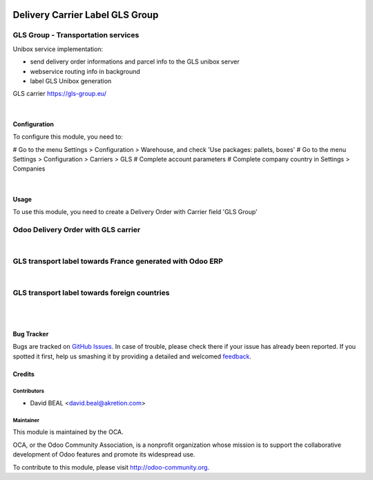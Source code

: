 .. image:: https://img.shields.io/badge/licence-AGPL--3-blue.svg
   :target: http://www.gnu.org/licenses/agpl-3.0-standalone.html
   :alt: License: AGPL-3

================================
Delivery Carrier Label GLS Group
================================


GLS Group - Transportation services
+++++++++++++++++++++++++++++++++++

Unibox service implementation:

- send delivery order informations and parcel info to the GLS unibox server
- webservice routing info in background
- label GLS Unibox generation


GLS carrier https://gls-group.eu/

|

Configuration
=============

To configure this module, you need to:

# Go to the menu Settings > Configuration > Warehouse, and check 'Use packages: pallets, boxes'
# Go to the menu Settings > Configuration > Carriers > GLS
# Complete account parameters
# Complete company country in Settings > Companies

.. image:: /delivery_carrier_label_gls/static/description/gls1.png
   :alt: Account GLS settings by company Odoo ERP

|

Usage
=====

To use this module, you need to create a Delivery Order with Carrier field 'GLS Group'

Odoo Delivery Order with GLS carrier
++++++++++++++++++++++++++++++++++++

.. image:: delivery_carrier_label_gls/static/description/gls2.png
   :alt: Odoo Delivery Order avec GLS carrier with Odoo ERP
   :width: 900 px

|

GLS transport label towards France generated with Odoo ERP
++++++++++++++++++++++++++++++++++++++++++++++++++++++++++

.. image:: /delivery_carrier_label_gls/static/description/gls3.png
   :alt: GLS transport label towards France generated with Odoo ERP

|

GLS transport label towards foreign countries
+++++++++++++++++++++++++++++++++++++++++++++

.. image:: /delivery_carrier_label_gls/static/description/gls4.png
   :alt: GLS transport label towards foreign countries

|

.. image:: https://odoo-community.org/website/image/ir.attachment/5784_f2813bd/datas
   :alt: Try me on Runbot
   :target: https://runbot.odoo-community.org/runbot/99/8.0

|


Bug Tracker
===========

Bugs are tracked on `GitHub Issues
<https://github.com/OCA/carrier-delivery/issues>`_. In case of trouble, please
check there if your issue has already been reported. If you spotted it first,
help us smashing it by providing a detailed and welcomed `feedback
<https://github.com/OCA/
carrier-delivery/issues/new?body=module:%20
delivery_carrier_label_gls%0Aversion:%20
8.0%0A%0A**Steps%20to%20reproduce**%0A-%20...%0A%0A**Current%20behavior**%0A%0A**Expected%20behavior**>`_.

Credits
=======

Contributors
------------

* David BEAL <david.beal@akretion.com>

Maintainer
----------

.. image:: https://odoo-community.org/logo.png
   :alt: Odoo Community Association
   :target: https://odoo-community.org

This module is maintained by the OCA.

OCA, or the Odoo Community Association, is a nonprofit organization whose
mission is to support the collaborative development of Odoo features and
promote its widespread use.

To contribute to this module, please visit http://odoo-community.org.


